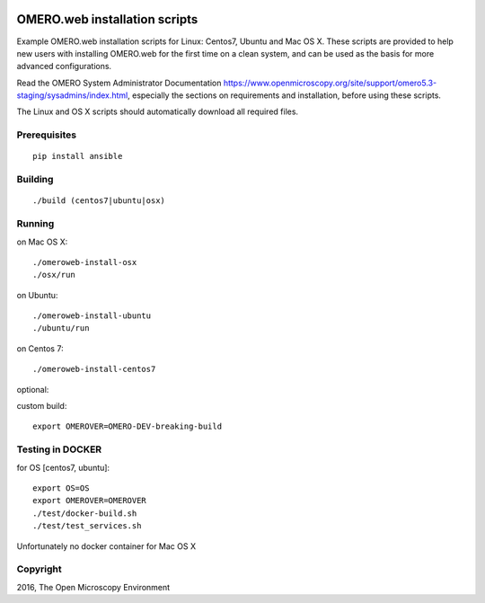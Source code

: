 .. image:: https://travis-ci.org/aleksandra-tarkowska/omeroweb-install.svg?branch=master
    :target: https://travis-ci.org/aleksandra-tarkowska/omeroweb-install


OMERO.web installation scripts
==============================

Example OMERO.web installation scripts for Linux: Centos7, Ubuntu and Mac OS X.
These scripts are provided to help new users with installing OMERO.web for the
first time on a clean system, and can be used as the basis for more advanced
configurations.

Read the OMERO System Administrator Documentation https://www.openmicroscopy.org/site/support/omero5.3-staging/sysadmins/index.html,
especially the sections on requirements and installation, before using these scripts.

The Linux and OS X scripts should automatically download all required files.


Prerequisites
-------------

::

    pip install ansible


Building
--------

::

    ./build (centos7|ubuntu|osx)


Running
-------

on Mac OS X::

    ./omeroweb-install-osx
    ./osx/run

on Ubuntu::

    ./omeroweb-install-ubuntu
    ./ubuntu/run

on Centos 7::

    ./omeroweb-install-centos7

optional:

custom build::

   export OMEROVER=OMERO-DEV-breaking-build 

Testing in DOCKER
-----------------

for OS [centos7, ubuntu]::

    export OS=OS
    export OMEROVER=OMEROVER
    ./test/docker-build.sh
    ./test/test_services.sh 

Unfortunately no docker container for Mac OS X

Copyright
---------

2016, The Open Microscopy Environment
